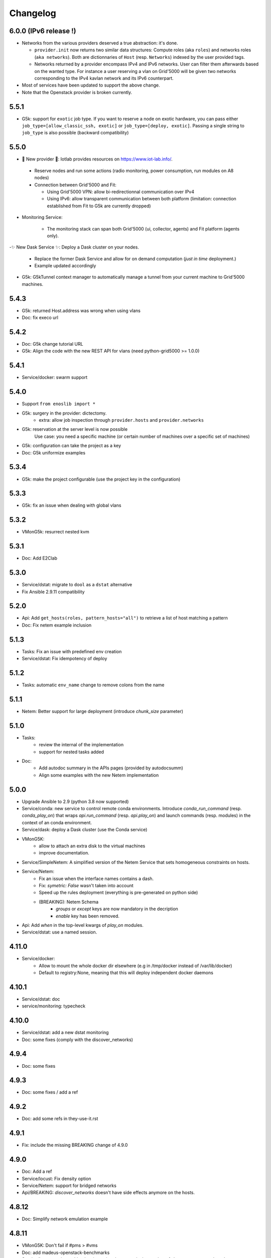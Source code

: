 Changelog
===========

6.0.0 (IPv6 release !)
----------------------

- Networks from the various providers deserved a true abstraction: it's done.

  - ``provider.init`` now returns two similar data structures: Compute roles
    (aka ``roles``) and networks roles (``aka networks``). Both are
    dictionnaries of ``Host`` (resp. ``Networks``) indexed by the user provided
    tags.

  - Networks returned by a provider encompass IPv4 and IPv6 networks. User
    can filter them afterwards based on the wanted type.
    For instance a user reserving a vlan on Grid'5000 will be given two networks
    corresponding to the IPv4 kavlan network and its IPv6 counterpart.

- Most of services have been updated to support the above change.

- Note that the Openstack provider is broken currently.

5.5.1
-----

- G5k: support for ``exotic`` job type. If you want to reserve a node on
  exotic hardware, you can pass either ``job_type=[allow_classic_ssh, exotic]``
  or ``job_type=[deploy, exotic]``. Passing a single string to ``job_type`` is
  also possible (backward compatibility)

5.5.0
-----

-  	🎉 New provider	🎉: Iotlab provides resources on https://www.iot-lab.info/.

  - Reserve nodes and run some actions (radio monitoring, power consumption, run modules on A8 nodes)

  - Connection between Grid'5000 and Fit:

    - Using Grid'5000 VPN: allow bi-redirectionnal communication over IPv4

    - Using IPv6: allow transparent communication between both platform (limitation: connection established from Fit to G5k are currently dropped)

- Monitoring Service:

    - The monitoring stack can span both Grid'5000 (ui, collector, agents) and Fit platform (agents only).

-✨ New Dask Service ✨: Deploy a Dask cluster on your nodes.

    - Replace the former Dask Service and allow for on demand computation (*just in time* deployment.)

    - Example updated accordingly

- G5k: G5kTunnel context manager to automatically manage a tunnel from your current machine to Grid'5000 machines.


5.4.3
-----

- G5k: returned Host.address was wrong when using vlans
- Doc: fix execo url

5.4.2
-----

- Doc: G5k change tutorial URL
- G5k: Align the code with the new REST API for vlans (need python-grid5000 >= 1.0.0)

5.4.1
-----

- Service/docker: swarm support

5.4.0
-----

- Support ``from enoslib import *``
- G5k: surgery in the provider: dictectomy.
    - extra: allow job inspection through ``provider.hosts`` and ``provider.networks``
- G5k: reservation at the server level is now possible
    Use case: you need a specific machine (or certain number of machines over a specific set of machines)
- G5k: configuration can take the project as a key
- Doc: G5k uniformize examples

5.3.4
-----

- G5k: make the project configurable (use the project key in the
  configuration)

5.3.3
-----

- G5k: fix an issue when dealing with global vlans

5.3.2
-----

- VMonG5k: resurrect nested kvm

5.3.1
-----

- Doc: Add E2Clab

5.3.0
-----

- Service/dstat: migrate to ``dool`` as a ``dstat`` alternative
- Fix Ansible 2.9.11 compatibility

5.2.0
-----

- Api: Add ``get_hosts(roles, pattern_hosts="all")`` to retrieve a list of host matching a pattern
- Doc: Fix netem example inclusion


5.1.3
-----

- Tasks: Fix an issue with predefined env creation
- Service/dstat: Fix idempotency of deploy

5.1.2
-----

- Tasks: automatic ``env_name`` change to remove colons from the name

5.1.1
-----

- Netem: Better support for large deployment (introduce `chunk_size` parameter)

5.1.0
-----

- Tasks:
    - review the internal of the implementation
    - support for nested tasks added
- Doc:
    - Add autodoc summary in the APIs pages (provided by autodocsumm)
    - Align some examples with the new Netem implementation

5.0.0
-----

- Upgrade Ansible to 2.9 (python 3.8 now supported)
- Service/conda: new service to control remote conda environments.
  Introduce `conda_run_command` (resp. `conda_play_on`) that
  wraps `api.run_command` (resp. `api.play_on`) and launch commands
  (resp. modules) in the context of an conda environment.
- Service/dask: deploy a Dask cluster (use the Conda service)
- VMonG5K:
    - allow to attach an extra disk to the virtual machines
    - improve documentation.
- Service/SimpleNetem: A simplified version of the Netem Service
  that sets homogeneous constraints on hosts.
- Service/Netem:
    - Fix an issue when the interface names contains a dash.
    - Fix: `symetric: False` wasn't taken into account
    - Speed up the rules deployment (everything is pre-generated on python side)
    - (BREAKING): Netem Schema
        - `groups` or `except` keys are now mandatory in the decription
        - `enable` key has been removed.
- Api: Add `when` in the top-level kwargs of `play_on` modules.
- Service/dstat: use a named session.

4.11.0
------

- Service/docker:
    - Allow to mount the whole docker dir elsewhere
      (e.g in /tmp/docker instead of /var/lib/docker)
    - Default to registry:None, meaning that this will
      deploy independent docker daemons

4.10.1
------

- Service/dstat: doc
- service/monitoring: typecheck


4.10.0
------

- Service/dstat: add a new dstat monitoring
- Doc: some fixes (comply with the discover_networks)

4.9.4
-----

- Doc: some fixes

4.9.3
-----

- Doc: some fixes / add a ref

4.9.2
-----

- Doc: add some refs in they-use-it.rst

4.9.1
-----

- Fix: include the missing BREAKING change of 4.9.0

4.9.0
------

- Doc: Add a ref
- Service/locust: Fix density option
- Service/Netem: support for bridged networks
- Api/BREAKING: `discover_networks` doesn't have side effects anymore on the hosts.

4.8.12
------

- Doc: Simplify network emulation example

4.8.11
------

- VMonG5K: Don't fail if #pms > #vms
- Doc: add madeus-openstack-benchmarks
- Service/locust: review, add a density option that controls
  the number of slave to start on each node.
- Doc: Expose the Locust documentation

4.8.10
------

- Service/monitoring: allow for some customisations
- VMonG5K: use the libvirt directory for all the operations

4.8.9
-----

- Service/netem: fix validate when network is partitioned

4.8.8
-----

- Doc: Add content for quick access
- Doc: Add parameters sweeper tutorial

4.8.7
-----

- Doc: clean and use continuation line
- Service/docker: remove useless statement

4.8.6
-----

- Api/play_on: don't gather facts twice
- VMonG5k: 🐎 enable virtio for network device 🐎
- Service/monitoring: add the influxdb datasource automatically

4.8.5
-----

- Api: Introduce ``ensure_python[2,3]`` to make sure python[2,3]
  is there and make it the default version (optionally)
- Api: ``wait_ssh`` now uses the raw module
- Api: rename some prior with a double underscore (e.g. ``__python3__``)

4.8.4
-----

- Doc: Handling of G5k custom images
- Host: Implementation of the __hash__() function
- API: ``play_on`` offers new strategies to gather Ansible facts
- type: Type definitions for Host, Role and Network

4.8.3
-----

- G5K/api: job_reload_from_name fix for anonymous user
- Doc: some cleaning, advertise mattermost channel

4.8.2
-----

- VMonG5K: some cleaning
- Host: copy the passed extra dict
- Skydive: fix docstring

4.8.1
-----

- Service/Monitoring: fix collector_address for telegraf agents

4.8.0
-----

- Enforce python3.6+ everywhere
- Add more functionnal tests
- Api: ``play_on`` accepts a ``priors`` parameters
- Add ``run`` command for simplicity sake
- ``enoslib.host.Host`` is now a dataclass
- Typecheck enabled in CI

4.7.0
-----

- G5k: Default to Debian10
- Vagrant: Defaut to Debian10
- VMonG5k:
    - Default to Debian10
    - Activate VLC console (fix an issue with newest G5K virt images...)
    - Run VMs as root

4.6.0
-----

- Chameleon: minor fixes, support for the primer example
- Vagrant: customized name and config is now supported
- Locust/service: initial version (locust.io)
- G5k: support for arbitrary SSH key

4.5.0
-----

- Dependencies: upgrade python-grid5000 to 0.1.0+
- VMonG5K/API break: use g5k api username instead of USER environment variable
- VMonG5K: make the provider idempotent

4.4.5
-----

- Doc: some fixes
- VMonG5k: change gateway description

4.4.4
-----

- Doc: distem makes use of stretch image by default

4.4.3
-----

- Doc: Doc updates (readme and distem)

4.4.2
-----

- Doc: update distem tutorial

4.4.1
-----

- Catch up changelog

4.4.0
-----

- New provider: Distem

4.3.1
-----

- G5k: fix walltime > 24h

4.3.0
-----

- G5k: ``get_api_username`` to retrieve the current user login
- Doc: fix ``play_on``

4.2.5
-----

- Services: Add missing files in the wheel

4.2.4
-----

- Skydive: Fix topology discovery
- Doc: Fix ``pattern_hosts`` kwargs

4.2.3
-----

- Doc: Factorize readme and doc index

4.2.2
-----

- Doc: Fix sphinx warnings

4.2.1
-----

- Fix changelog syntax

4.2.0
-----

- Service: Add skydive service
- Service: Internal refactoring

4.1.1
-----

- Catch-up changelog for 4.1.x


4.1.0
-----

- API(breaks): Introduce ``patterns_hosts`` as a keyword argument
- API: Introduce ``gather_facts`` function
- Doc: Fix python3 for virtualenv on g5k
- API: Allow top level and module level arguments to be passed
  in ``run_command`` and ``play_on``
- G5K: Use ring to cache API requests results
- API: Support for ``raw`` module in ``play_on``
- Black formatting is enforced

4.0.3
-----

- Doc: Fix netem service link

4.0.2
-----

- Doc: Add a placement example (vmong5k)

4.0.1
-----

- Doc: Capitalize -> EnOSlib

4.0.0
-----

- Service: add Netem service as a replacement for ``(emulate|reset|validate)_network`` functions.
  Those functions have been dropped
- Service: add Docker service. Install the docker agent on all your nodes and
  optionally a docker registry cache
- Upgrade jsonschema dependency
- Migrate sonarqube server
- Vagrant: OneOf for ``flavour`` and ``flavour_desc`` has been fixed
- Api: ``play_on`` tasks now accept a ``display_name`` keyword. The string will
  be displayed on the screen as the name of the command.

3.4.2
-----

- Service: fix example

3.4.1
-----

- Service: monitoring update doc

3.4.0
-----

- Introduce a monitoring service (quickly deploy a monitoring stack)
- API: Add `display_name` kwargs in `play_on` (debug/display purpose)

3.3.3
------

- Doc: in using-tasks include whole python script

3.3.2
------

- Doc: fix using-tasks output

3.3.1
------

- Doc: Include changelog in the documentation
- ChameleonBaremetal: fix tutorial


3.3.0
------

- G5k: automatic redepoy (max 3) when nodes aren't deployed correctly

3.2.4
------

- Avoid job_name collision from 2 distinct users

3.2.3
------

- Fix an issue with emulate_network (it now uses `inventory_hostname`)

3.2.2
------

- VMonG5k: fix the networks returned value

3.2.1
------

- G5k: Fix static driver

3.2.0
------

- VMonG5K: Enables taktuk for image broadcast

3.1.4
------

- Doc: Fix network_emulation conf

3.1.3
------

- Doc: add missing files

3.1.2
------

- Doc: Document network emulation

3.1.1
------

- Doc: VMonG5K warning about the `working_dir` being removed

3.1.0
------

- VMonG5k: expose `start_virtualmachines` function

3.0.1
------

- Doc: Add VMonG5k primer
- Doc: Secure credential file

3.0.0
------

- [G5k]: now uses python-grid5000 for all the interactions with Grid'5000
- [VMonG5K]: Add a gateway option
- [VMonG5K]: Coerce to `enoslib.Host` before returning from init.

2.2.10
------

- Doc: use std env for primer on g5k

2.2.9
------

- Doc add 10.1109/TPDS.2019.2907950

2.2.8
------

- Dependencies: add pyyaml and be a bit strict
- tasks: add the knowledge of host datastructure when deserializing
- Vagrant: force gateway ip to string
- Doc: add performance tuning section

2.2.7
------

- Doc: Gender equality fix

2.2.6
------

- Doc: static provider
- Doc: various fixes

2.2.5
------

- CI: add `play_on` functional test

2.2.4
------

- Doc: Update Primer (add g5k example)

2.2.3
------

- API: fix `gather_facts=False` in `play_on`

2.2.2
------

- Doc: put project boostrap at the end (formerly quickstart)

2.2.1
------

- Doc: add EnOSlib primer
- API: discover_network now add `<network>_ip` and `<network>_dev` in the hosvars

2.2.0
------

- API: Introduce `play_on` context_manager to describe a playbook directly from python

2.1.0
------

- API: In memory inventory. Generating a inventory file is not mandatory anymore.
       On can pass the provider roles in most of the API calls.
- VMonG5K: allow to specify a working directory
- Dependencies: Upgrade Ansible to latest stable (2.7.x)

2.0.2
------

- (breaking) VMonG5K/Vagrant: Unify code. `flavour_desc` dict can be used after
  building the MachineConfiguration.

2.0.1
------

- VMonG5K: Package was missing site.yml file

2.0.0
------

Warning breaking changes:

- EnOSlib is python3.5+ compatible exclusively.

- Provider: a provider must be given a configuration object. You can build it
  from a dictionnary (this mimics EnOSlib 1.x) or build it programmaticaly. In
  pseudo code, changes are needed in your code as follow:
  ```
  from enoslib.infra.enos_g5k.configuration import Configuration
  from enoslib.infra.enos_g5k.provider import G5k
  ...
  conf = Configuration.from_dictionnary(provider_conf)
  g5k = G5k(conf)
  ...
  ```

- Provider: Configuration object
  The configuration object aim at ease the process of building configuration for
  providers. It can be validated against a jsonschema defined for each provider.
  Validation is implicit using `from_dictionnary` or explicit using the
  `finalize()` method of the configuration.

- Doc: Update docs to reflect the above

- VMonG5K: new provider that allows to start virtual machines on G5K.

1.12.3
------

- API: `utils.yml` playbook now forces fact gahering.
- Misc: initial gitlab-ci supports

1.12.2
------

- G5K: Refix an issue when number of nodes is zero

1.12.1
------

- G5K: fix an issue when number of nodes is zero

1.12.0
------

- API: `emulate|reset|validate` now accept an extra_vars dict
- G5K: `secondary_networks` are now a mandatory key
- G5K: support for zero nodes roles

1.11.2
------

- Make sure role and roles are mutually exclusive

1.11.1
------

- Fix empty `config_file` case in enostask

1.11.0
------

- G5K: add static oar job support

1.10.0
------

- G5K: align the subnet description with the other network
- API: validate_network now filters devices without ip address
- API: check_network now uses JSON serialisation to perform better

1.9.0
------

- G5K api: expose get_clusters_sites
- G5K: dhcp is blocking
- G5k: introduce drivers to interact with the platform

1.8.2
------

- Chameleon: fix flavor encoding
- Chameleon: Create one reservation per flavor
- Openstack: fix python3 compatibility

1.8.1
------

- relax openstack client constraints

1.8.0
------

- G5K api: expose exec_command_on_nodes
- Openstack: enable the use of session for blazar
- Openstack: Allow keystone v3 authentification

1.7.0
------

- G5K api: fixed get_clusters_interfaces function
- Ansible: group vars were'nt loaded
- Allow fake interfaces to be mapped to net roles

1.6.0
------

- G5K: add subnet support
- An enostask can now returns a value
- Openstack/Chameleon: support region name
- Openstack/Chameleon: support for extra prefix for the resources
- Chameleon: use config lease name

1.5.0
------

- python3 compatibility
- Confirm with predictable NIC names on g5k

1.4.0
------

- Fix the autodoc generation
- Document the cookiecutter generation
- Default to debian9 for g5k

1.3.0
------

- Change setup format
- Move chameleon dependencies to extra_require

1.2.1
------

- Drop validation of the bandwitdh
- Add missing host file

1.2.0
------

- Add reset network


0.0.6
------

- add `min` keyword in machine descipriotn on for G5K

0.0.5
------

- reservation is supported in g5k provider
- `expand_groups` is available in the api
- `get_cluster_interfaces` is available in the g5k api.

0.0.4
------

- Exclude not involved machines from the tc.yml run
- Take force_deploy in g5k provider
- Wait ssh to be ready when `check_network=True` in `generate_inventory`
- Add start/end enostask logging

0.0.3
------

- Add static provider
- Add OpenStack provider (and chameleon derivatives)
- Add `provider_conf` validation
- Rearchitect providers
- Add dummy functionnal tests
- Add network emulation

0.0.2
------

- Add fake interface creation option un check_network
- Encapsulate check_network in generate_inventory
- Add automatic discovery of network interfaces names/roles
- Add vagrant/g5k provider

0.0.1
------

- Initial version
